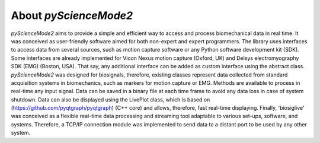 ******************
About `pyScienceMode2`
******************

`pyScienceMode2` aims to provide a simple and efficient way to access and process biomechanical data in real time.
It was conceived as user-friendly software aimed for both non-expert and expert programmers.
The library uses interfaces to access data from several sources, such as motion capture software or any Python software development kit (SDK).
Some interfaces are already implemented for Vicon Nexus motion capture (Oxford, UK) and Delsys electromyography SDK (EMG) (Boston, USA).
That say, any additional interface can be added as custom interface using the abstract class.
`pyScienceMode2` was designed for biosignals, therefore, existing classes represent data collected from standard acquisition systems in biomechanics,
such as markers for motion capture or EMG. Methods are available to process in real-time any input signal.
Data can be saved in a binary file at each time frame to avoid any data loss in case of system shutdown.
Data can also be displayed using the LivePlot class, which is based on (https://github.com/pyqtgraph/pyqtgraph) (C++ core) and allows,
therefore, fast real-time displaying.
Finally, 'biosiglive' was conceived as a flexible real-time data processing and streaming tool adaptable to various set-ups,
software, and systems.
Therefore, a TCP/IP connection module was implemented to send data to a distant port to be used by any other system.
